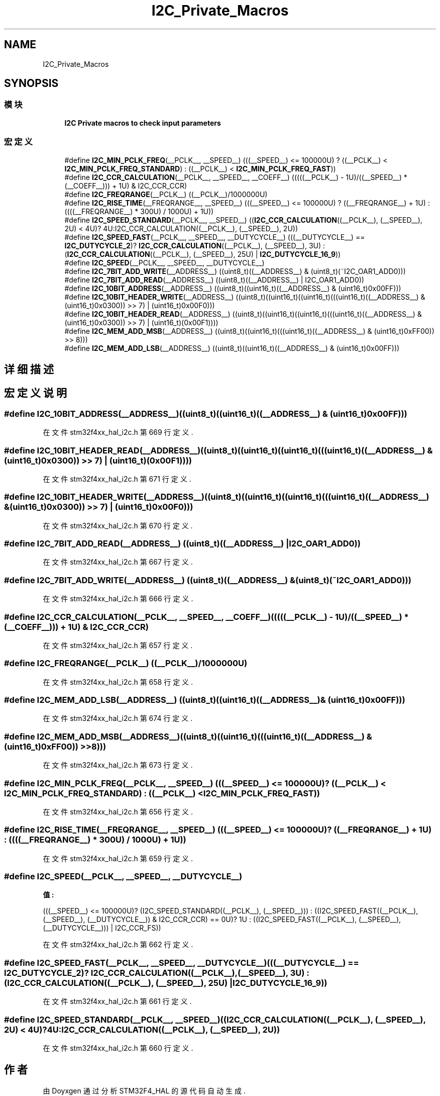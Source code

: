 .TH "I2C_Private_Macros" 3 "2020年 八月 7日 星期五" "Version 1.24.0" "STM32F4_HAL" \" -*- nroff -*-
.ad l
.nh
.SH NAME
I2C_Private_Macros
.SH SYNOPSIS
.br
.PP
.SS "模块"

.in +1c
.ti -1c
.RI "\fBI2C Private macros to check input parameters\fP"
.br
.in -1c
.SS "宏定义"

.in +1c
.ti -1c
.RI "#define \fBI2C_MIN_PCLK_FREQ\fP(__PCLK__,  __SPEED__)   (((__SPEED__) <= 100000U) ? ((__PCLK__) < \fBI2C_MIN_PCLK_FREQ_STANDARD\fP) : ((__PCLK__) < \fBI2C_MIN_PCLK_FREQ_FAST\fP))"
.br
.ti -1c
.RI "#define \fBI2C_CCR_CALCULATION\fP(__PCLK__,  __SPEED__,  __COEFF__)   (((((__PCLK__) \- 1U)/((__SPEED__) * (__COEFF__))) + 1U) & I2C_CCR_CCR)"
.br
.ti -1c
.RI "#define \fBI2C_FREQRANGE\fP(__PCLK__)   ((__PCLK__)/1000000U)"
.br
.ti -1c
.RI "#define \fBI2C_RISE_TIME\fP(__FREQRANGE__,  __SPEED__)   (((__SPEED__) <= 100000U) ? ((__FREQRANGE__) + 1U) : ((((__FREQRANGE__) * 300U) / 1000U) + 1U))"
.br
.ti -1c
.RI "#define \fBI2C_SPEED_STANDARD\fP(__PCLK__,  __SPEED__)   ((\fBI2C_CCR_CALCULATION\fP((__PCLK__), (__SPEED__), 2U) < 4U)? 4U:I2C_CCR_CALCULATION((__PCLK__), (__SPEED__), 2U))"
.br
.ti -1c
.RI "#define \fBI2C_SPEED_FAST\fP(__PCLK__,  __SPEED__,  __DUTYCYCLE__)   (((__DUTYCYCLE__) == \fBI2C_DUTYCYCLE_2\fP)? \fBI2C_CCR_CALCULATION\fP((__PCLK__), (__SPEED__), 3U) : (\fBI2C_CCR_CALCULATION\fP((__PCLK__), (__SPEED__), 25U) | \fBI2C_DUTYCYCLE_16_9\fP))"
.br
.ti -1c
.RI "#define \fBI2C_SPEED\fP(__PCLK__,  __SPEED__,  __DUTYCYCLE__)"
.br
.ti -1c
.RI "#define \fBI2C_7BIT_ADD_WRITE\fP(__ADDRESS__)   ((uint8_t)((__ADDRESS__) & (uint8_t)(~I2C_OAR1_ADD0)))"
.br
.ti -1c
.RI "#define \fBI2C_7BIT_ADD_READ\fP(__ADDRESS__)   ((uint8_t)((__ADDRESS__) | I2C_OAR1_ADD0))"
.br
.ti -1c
.RI "#define \fBI2C_10BIT_ADDRESS\fP(__ADDRESS__)   ((uint8_t)((uint16_t)((__ADDRESS__) & (uint16_t)0x00FF)))"
.br
.ti -1c
.RI "#define \fBI2C_10BIT_HEADER_WRITE\fP(__ADDRESS__)   ((uint8_t)((uint16_t)((uint16_t)(((uint16_t)((__ADDRESS__) & (uint16_t)0x0300)) >> 7) | (uint16_t)0x00F0)))"
.br
.ti -1c
.RI "#define \fBI2C_10BIT_HEADER_READ\fP(__ADDRESS__)   ((uint8_t)((uint16_t)((uint16_t)(((uint16_t)((__ADDRESS__) & (uint16_t)0x0300)) >> 7) | (uint16_t)(0x00F1))))"
.br
.ti -1c
.RI "#define \fBI2C_MEM_ADD_MSB\fP(__ADDRESS__)   ((uint8_t)((uint16_t)(((uint16_t)((__ADDRESS__) & (uint16_t)0xFF00)) >> 8)))"
.br
.ti -1c
.RI "#define \fBI2C_MEM_ADD_LSB\fP(__ADDRESS__)   ((uint8_t)((uint16_t)((__ADDRESS__) & (uint16_t)0x00FF)))"
.br
.in -1c
.SH "详细描述"
.PP 

.SH "宏定义说明"
.PP 
.SS "#define I2C_10BIT_ADDRESS(__ADDRESS__)   ((uint8_t)((uint16_t)((__ADDRESS__) & (uint16_t)0x00FF)))"

.PP
在文件 stm32f4xx_hal_i2c\&.h 第 669 行定义\&.
.SS "#define I2C_10BIT_HEADER_READ(__ADDRESS__)   ((uint8_t)((uint16_t)((uint16_t)(((uint16_t)((__ADDRESS__) & (uint16_t)0x0300)) >> 7) | (uint16_t)(0x00F1))))"

.PP
在文件 stm32f4xx_hal_i2c\&.h 第 671 行定义\&.
.SS "#define I2C_10BIT_HEADER_WRITE(__ADDRESS__)   ((uint8_t)((uint16_t)((uint16_t)(((uint16_t)((__ADDRESS__) & (uint16_t)0x0300)) >> 7) | (uint16_t)0x00F0)))"

.PP
在文件 stm32f4xx_hal_i2c\&.h 第 670 行定义\&.
.SS "#define I2C_7BIT_ADD_READ(__ADDRESS__)   ((uint8_t)((__ADDRESS__) | I2C_OAR1_ADD0))"

.PP
在文件 stm32f4xx_hal_i2c\&.h 第 667 行定义\&.
.SS "#define I2C_7BIT_ADD_WRITE(__ADDRESS__)   ((uint8_t)((__ADDRESS__) & (uint8_t)(~I2C_OAR1_ADD0)))"

.PP
在文件 stm32f4xx_hal_i2c\&.h 第 666 行定义\&.
.SS "#define I2C_CCR_CALCULATION(__PCLK__, __SPEED__, __COEFF__)   (((((__PCLK__) \- 1U)/((__SPEED__) * (__COEFF__))) + 1U) & I2C_CCR_CCR)"

.PP
在文件 stm32f4xx_hal_i2c\&.h 第 657 行定义\&.
.SS "#define I2C_FREQRANGE(__PCLK__)   ((__PCLK__)/1000000U)"

.PP
在文件 stm32f4xx_hal_i2c\&.h 第 658 行定义\&.
.SS "#define I2C_MEM_ADD_LSB(__ADDRESS__)   ((uint8_t)((uint16_t)((__ADDRESS__) & (uint16_t)0x00FF)))"

.PP
在文件 stm32f4xx_hal_i2c\&.h 第 674 行定义\&.
.SS "#define I2C_MEM_ADD_MSB(__ADDRESS__)   ((uint8_t)((uint16_t)(((uint16_t)((__ADDRESS__) & (uint16_t)0xFF00)) >> 8)))"

.PP
在文件 stm32f4xx_hal_i2c\&.h 第 673 行定义\&.
.SS "#define I2C_MIN_PCLK_FREQ(__PCLK__, __SPEED__)   (((__SPEED__) <= 100000U) ? ((__PCLK__) < \fBI2C_MIN_PCLK_FREQ_STANDARD\fP) : ((__PCLK__) < \fBI2C_MIN_PCLK_FREQ_FAST\fP))"

.PP
在文件 stm32f4xx_hal_i2c\&.h 第 656 行定义\&.
.SS "#define I2C_RISE_TIME(__FREQRANGE__, __SPEED__)   (((__SPEED__) <= 100000U) ? ((__FREQRANGE__) + 1U) : ((((__FREQRANGE__) * 300U) / 1000U) + 1U))"

.PP
在文件 stm32f4xx_hal_i2c\&.h 第 659 行定义\&.
.SS "#define I2C_SPEED(__PCLK__, __SPEED__, __DUTYCYCLE__)"
\fB值:\fP
.PP
.nf
                                                                  (((__SPEED__) <= 100000U)? (I2C_SPEED_STANDARD((__PCLK__), (__SPEED__))) : \
                                                                  ((I2C_SPEED_FAST((__PCLK__), (__SPEED__), (__DUTYCYCLE__)) & I2C_CCR_CCR) == 0U)? 1U : \
                                                                  ((I2C_SPEED_FAST((__PCLK__), (__SPEED__), (__DUTYCYCLE__))) | I2C_CCR_FS))
.fi
.PP
在文件 stm32f4xx_hal_i2c\&.h 第 662 行定义\&.
.SS "#define I2C_SPEED_FAST(__PCLK__, __SPEED__, __DUTYCYCLE__)   (((__DUTYCYCLE__) == \fBI2C_DUTYCYCLE_2\fP)? \fBI2C_CCR_CALCULATION\fP((__PCLK__), (__SPEED__), 3U) : (\fBI2C_CCR_CALCULATION\fP((__PCLK__), (__SPEED__), 25U) | \fBI2C_DUTYCYCLE_16_9\fP))"

.PP
在文件 stm32f4xx_hal_i2c\&.h 第 661 行定义\&.
.SS "#define I2C_SPEED_STANDARD(__PCLK__, __SPEED__)   ((\fBI2C_CCR_CALCULATION\fP((__PCLK__), (__SPEED__), 2U) < 4U)? 4U:I2C_CCR_CALCULATION((__PCLK__), (__SPEED__), 2U))"

.PP
在文件 stm32f4xx_hal_i2c\&.h 第 660 行定义\&.
.SH "作者"
.PP 
由 Doyxgen 通过分析 STM32F4_HAL 的 源代码自动生成\&.
